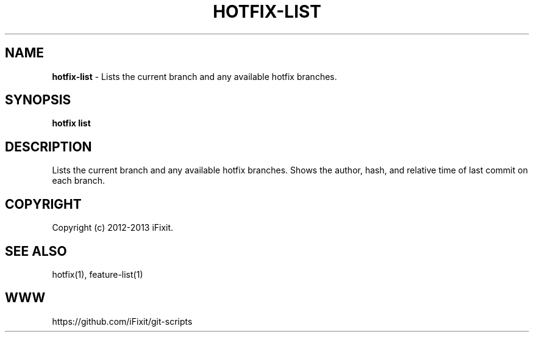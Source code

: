 .\" generated with Ronn/v0.7.3
.\" http://github.com/rtomayko/ronn/tree/0.7.3
.
.TH "HOTFIX\-LIST" "1" "April 2013" "iFixit" ""
.
.SH "NAME"
\fBhotfix\-list\fR \- Lists the current branch and any available hotfix branches\.
.
.SH "SYNOPSIS"
\fBhotfix list\fR
.
.SH "DESCRIPTION"
Lists the current branch and any available hotfix branches\. Shows the author, hash, and relative time of last commit on each branch\.
.
.SH "COPYRIGHT"
Copyright (c) 2012\-2013 iFixit\.
.
.SH "SEE ALSO"
hotfix(1), feature\-list(1)
.
.SH "WWW"
https://github\.com/iFixit/git\-scripts
